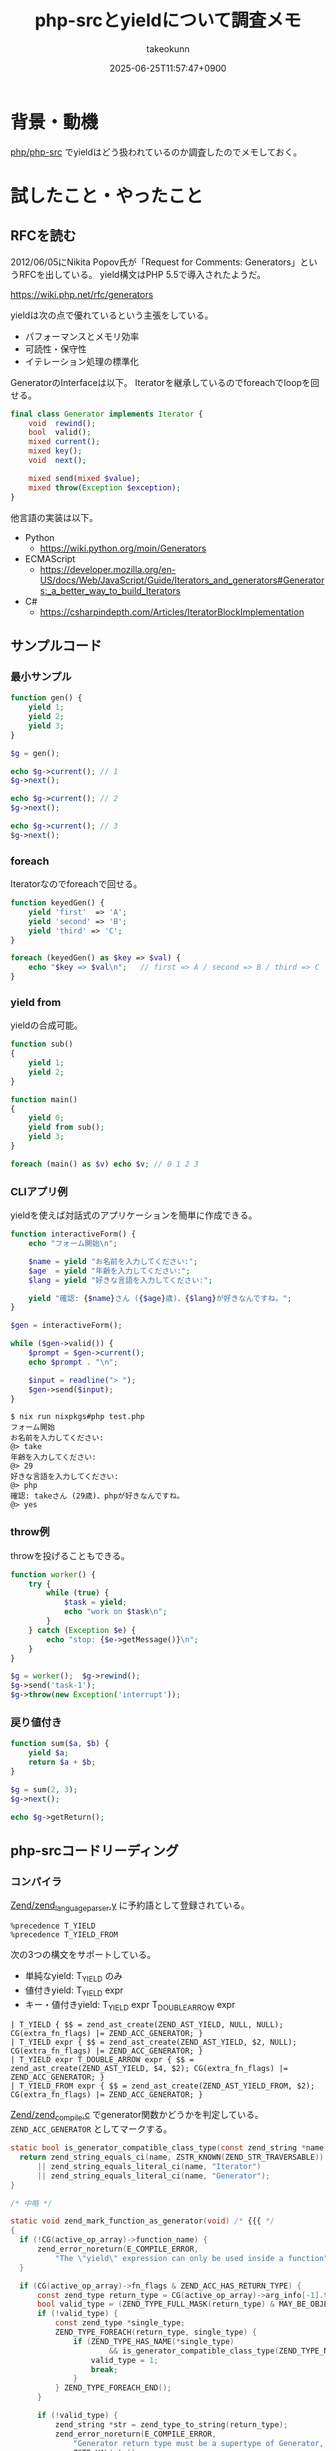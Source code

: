 :PROPERTIES:
:ID:       AFA79DCA-DA84-40CA-9C25-FEC5EB2309A5
:END:
#+TITLE: php-srcとyieldについて調査メモ
#+AUTHOR: takeokunn
#+DESCRIPTION: description
#+DATE: 2025-06-25T11:57:47+0900
#+HUGO_BASE_DIR: ../../
#+HUGO_CATEGORIES: fleeting
#+HUGO_SECTION: posts/fleeting
#+HUGO_TAGS: fleeting php
#+HUGO_DRAFT: false
#+STARTUP: fold
* 背景・動機

[[https://github.com/php/php-src][php/php-src]] でyieldはどう扱われているのか調査したのでメモしておく。

* 試したこと・やったこと
** RFCを読む

2012/06/05にNikita Popov氏が「Request for Comments: Generators」というRFCを出している。
yield構文はPHP 5.5で導入されたようだ。

https://wiki.php.net/rfc/generators

yieldは次の点で優れているという主張をしている。

- パフォーマンスとメモリ効率
- 可読性・保守性
- イテレーション処理の標準化

GeneratorのInterfaceは以下。
Iteratorを継承しているのでforeachでloopを回せる。

#+begin_src php
  final class Generator implements Iterator {
      void  rewind();
      bool  valid();
      mixed current();
      mixed key();
      void  next();

      mixed send(mixed $value);
      mixed throw(Exception $exception);
  }
#+end_src

他言語の実装は以下。

- Python
  - https://wiki.python.org/moin/Generators
- ECMAScript
  - https://developer.mozilla.org/en-US/docs/Web/JavaScript/Guide/Iterators_and_generators#Generators:_a_better_way_to_build_Iterators
- C#
  - https://csharpindepth.com/Articles/IteratorBlockImplementation

** サンプルコード
*** 最小サンプル
#+begin_src php
  function gen() {
      yield 1;
      yield 2;
      yield 3;
  }

  $g = gen();

  echo $g->current(); // 1
  $g->next();

  echo $g->current(); // 2
  $g->next();

  echo $g->current(); // 3
  $g->next();
#+end_src
*** foreach

Iteratorなのでforeachで回せる。

#+begin_src php
  function keyedGen() {
      yield 'first'  => 'A';
      yield 'second' => 'B';
      yield 'third' => 'C';
  }

  foreach (keyedGen() as $key => $val) {
      echo "$key => $val\n";   // first => A / second => B / third => C
  }
#+end_src
*** yield from

yieldの合成可能。

#+begin_src php
  function sub()
  {
      yield 1;
      yield 2;
  }

  function main()
  {
      yield 0;
      yield from sub();
      yield 3;
  }

  foreach (main() as $v) echo $v; // 0 1 2 3
#+end_src
*** CLIアプリ例

yieldを使えば対話式のアプリケーションを簡単に作成できる。

#+begin_src php
  function interactiveForm() {
      echo "フォーム開始\n";

      $name = yield "お名前を入力してください:";
      $age  = yield "年齢を入力してください:";
      $lang = yield "好きな言語を入力してください:";

      yield "確認: {$name}さん ({$age}歳)、{$lang}が好きなんですね。";
  }

  $gen = interactiveForm();

  while ($gen->valid()) {
      $prompt = $gen->current();
      echo $prompt . "\n";

      $input = readline("> ");
      $gen->send($input);
  }
#+end_src

#+begin_src console
  $ nix run nixpkgs#php test.php
  フォーム開始
  お名前を入力してください:
  @> take
  年齢を入力してください:
  @> 29
  好きな言語を入力してください:
  @> php
  確認: takeさん (29歳)、phpが好きなんですね。
  @> yes
#+end_src
*** throw例

throwを投げることもできる。

#+begin_src php
  function worker() {
      try {
          while (true) {
              $task = yield;
              echo "work on $task\n";
          }
      } catch (Exception $e) {
          echo "stop: {$e->getMessage()}\n";
      }
  }

  $g = worker();  $g->rewind();
  $g->send('task-1');
  $g->throw(new Exception('interrupt'));
#+end_src
*** 戻り値付き
#+begin_src php
  function sum($a, $b) {
      yield $a;
      return $a + $b;
  }

  $g = sum(2, 3);
  $g->next();

  echo $g->getReturn();
#+end_src
** php-srcコードリーディング
*** コンパイラ
[[https://github.com/php/php-src/blob/8b61c49987750b74bee19838c7f7c9fbbf53aace/Zend/zend_language_parser.y][Zend/zend_language_parser.y]] に予約語として登録されている。

#+begin_src bison
  %precedence T_YIELD
  %precedence T_YIELD_FROM
#+end_src

次の3つの構文をサポートしている。

- 単純なyield: T_YIELD のみ
- 値付きyield: T_YIELD expr
- キー・値付きyield: T_YIELD expr T_DOUBLE_ARROW expr

#+begin_src bison
  |	T_YIELD { $$ = zend_ast_create(ZEND_AST_YIELD, NULL, NULL); CG(extra_fn_flags) |= ZEND_ACC_GENERATOR; }
  |	T_YIELD expr { $$ = zend_ast_create(ZEND_AST_YIELD, $2, NULL); CG(extra_fn_flags) |= ZEND_ACC_GENERATOR; }
  |	T_YIELD expr T_DOUBLE_ARROW expr { $$ = zend_ast_create(ZEND_AST_YIELD, $4, $2); CG(extra_fn_flags) |= ZEND_ACC_GENERATOR; }
  |	T_YIELD_FROM expr { $$ = zend_ast_create(ZEND_AST_YIELD_FROM, $2); CG(extra_fn_flags) |= ZEND_ACC_GENERATOR; }
#+end_src

[[https://github.com/php/php-src/blob/8b61c49987750b74bee19838c7f7c9fbbf53aace/Zend/zend_compile.c#L1530-L1560][Zend/zend_compile.c]] でgenerator関数かどうかを判定している。 =ZEND_ACC_GENERATOR= としてマークする。

#+begin_src c
  static bool is_generator_compatible_class_type(const zend_string *name) {
  	return zend_string_equals_ci(name, ZSTR_KNOWN(ZEND_STR_TRAVERSABLE))
  		|| zend_string_equals_literal_ci(name, "Iterator")
  		|| zend_string_equals_literal_ci(name, "Generator");
  }

  /* 中略 */

  static void zend_mark_function_as_generator(void) /* {{{ */
  {
  	if (!CG(active_op_array)->function_name) {
  		zend_error_noreturn(E_COMPILE_ERROR,
  			"The \"yield\" expression can only be used inside a function");
  	}

  	if (CG(active_op_array)->fn_flags & ZEND_ACC_HAS_RETURN_TYPE) {
  		const zend_type return_type = CG(active_op_array)->arg_info[-1].type;
  		bool valid_type = (ZEND_TYPE_FULL_MASK(return_type) & MAY_BE_OBJECT) != 0;
  		if (!valid_type) {
  			const zend_type *single_type;
  			ZEND_TYPE_FOREACH(return_type, single_type) {
  				if (ZEND_TYPE_HAS_NAME(*single_type)
  						&& is_generator_compatible_class_type(ZEND_TYPE_NAME(*single_type))) {
  					valid_type = 1;
  					break;
  				}
  			} ZEND_TYPE_FOREACH_END();
  		}

  		if (!valid_type) {
  			zend_string *str = zend_type_to_string(return_type);
  			zend_error_noreturn(E_COMPILE_ERROR,
  				"Generator return type must be a supertype of Generator, %s given",
  				ZSTR_VAL(str));
  		}
  	}

  	CG(active_op_array)->fn_flags |= ZEND_ACC_GENERATOR;
  }
#+end_src

yieldはTracing JITではサポートされていない。
JITに関しては [[id:C81D01DB-6135-46CD-B491-F35F42002417][PHP8から追加されたJITについて学ぼう!]] に書いている。

https://github.com/php/php-src/blob/8b61c49987750b74bee19838c7f7c9fbbf53aace/ext/opcache/jit/zend_jit.c#L2752-L2754

#+begin_src c
  /* switch through trampoline */
  case ZEND_YIELD:
  case ZEND_YIELD_FROM:
#+end_src

=ZEND_ACC_GENERATOR= flagが立っているものは =ZEND_GENERATOR_CREATE= というOPCODEに割り当てられて処理される。

https://github.com/php/php-src/blob/8b61c49987750b74bee19838c7f7c9fbbf53aace/Zend/zend_vm_def.h#L4644-L4720

1. ジェネレーターオブジェクト作成: ジェネレータークラスのオブジェクトを初期化し、通常のVMスタックではなくヒープ上に実行コンテキスト（execute_data）を割り当てて、実行の中断・再開に備える
2. 実行コンテキスト保存: 現在の実行状態をヒープ上の新しい領域にコピーし、ジェネレーターオブジェクト内に保存して、ZEND_CALL_GENERATORフラグを設定する
3. 呼び出しフレーム管理: 現在の実行コンテキストを前の実行データに戻し、呼び出し情報に応じて適切なクリーンアップ処理を行ってVMから離脱する

#+begin_src c
  ZEND_VM_HANDLER(139, ZEND_GENERATOR_CREATE, ANY, ANY)
  {
  	zval *return_value = EX(return_value);

  	if (EXPECTED(return_value)) {
  		USE_OPLINE
  		zend_generator *generator;
  		zend_execute_data *gen_execute_data;
  		uint32_t num_args, used_stack, call_info;

  		SAVE_OPLINE();
  		object_init_ex(return_value, zend_ce_generator);

  		/*
  		 ,* Normally the execute_data is allocated on the VM stack (because it does
  		 ,* not actually do any allocation and thus is faster). For generators
  		 ,* though this behavior would be suboptimal, because the (rather large)
  		 ,* structure would have to be copied back and forth every time execution is
  		 ,* suspended or resumed. That's why for generators the execution context
  		 ,* is allocated on heap.
  		 ,*/
  		num_args = EX_NUM_ARGS();
  		if (EXPECTED(num_args <= EX(func)->op_array.num_args)) {
  			used_stack = (ZEND_CALL_FRAME_SLOT + EX(func)->op_array.last_var + EX(func)->op_array.T) * sizeof(zval);
  			gen_execute_data = (zend_execute_data*)emalloc(used_stack);
  			used_stack = (ZEND_CALL_FRAME_SLOT + EX(func)->op_array.last_var) * sizeof(zval);
  		} else {
  			used_stack = (ZEND_CALL_FRAME_SLOT + num_args + EX(func)->op_array.last_var + EX(func)->op_array.T - EX(func)->op_array.num_args) * sizeof(zval);
  			gen_execute_data = (zend_execute_data*)emalloc(used_stack);
  		}
  		memcpy(gen_execute_data, execute_data, used_stack);

  		/* Save execution context in generator object. */
  		generator = (zend_generator *) Z_OBJ_P(EX(return_value));
  		generator->func = gen_execute_data->func;
  		generator->execute_data = gen_execute_data;
  		generator->frozen_call_stack = NULL;
  		generator->execute_fake.opline = NULL;
  		generator->execute_fake.func = NULL;
  		generator->execute_fake.prev_execute_data = NULL;
  		ZVAL_OBJ(&generator->execute_fake.This, (zend_object *) generator);

  		gen_execute_data->opline = opline;
  		/* EX(return_value) keeps pointer to zend_object (not a real zval) */
  		gen_execute_data->return_value = (zval*)generator;
  		call_info = Z_TYPE_INFO(EX(This));
  		if ((call_info & Z_TYPE_MASK) == IS_OBJECT
  		 && (!(call_info & (ZEND_CALL_CLOSURE|ZEND_CALL_RELEASE_THIS))
  			 /* Bug #72523 */
  			|| UNEXPECTED(zend_execute_ex != execute_ex))) {
  			ZEND_ADD_CALL_FLAG_EX(call_info, ZEND_CALL_RELEASE_THIS);
  			Z_ADDREF(gen_execute_data->This);
  		}
  		ZEND_ADD_CALL_FLAG_EX(call_info, (ZEND_CALL_TOP_FUNCTION | ZEND_CALL_ALLOCATED | ZEND_CALL_GENERATOR));
  		Z_TYPE_INFO(gen_execute_data->This) = call_info;
  		gen_execute_data->prev_execute_data = NULL;

  		call_info = EX_CALL_INFO();
  		EG(current_execute_data) = EX(prev_execute_data);
  		if (EXPECTED(!(call_info & (ZEND_CALL_TOP|ZEND_CALL_ALLOCATED)))) {
  			EG(vm_stack_top) = (zval*)execute_data;
  			execute_data = EX(prev_execute_data);
  			LOAD_NEXT_OPLINE();
  			ZEND_VM_LEAVE();
  		} else if (EXPECTED(!(call_info & ZEND_CALL_TOP))) {
  			zend_execute_data *old_execute_data = execute_data;
  			execute_data = EX(prev_execute_data);
  			zend_vm_stack_free_call_frame_ex(call_info, old_execute_data);
  			LOAD_NEXT_OPLINE();
  			ZEND_VM_LEAVE();
  		} else {
  			ZEND_VM_RETURN();
  		}
  	} else {
  		ZEND_VM_DISPATCH_TO_HELPER(zend_leave_helper);
  	}
  }
#+end_src
*** Interface

php docに記述されている。

- generator: https://www.php.net/manual/ja/class.generator.php
- iterator: https://www.php.net/manual/ja/class.iterator.php

* 得られた結果・所感

yieldの知らなかった使い方や実際にphp-srcがどういう実装になっているのか深堀できてよかった。
[[id:3A6CCE42-1D89-46CC-8AC4-8358CE2A751C][Laravel LazyCollection in depth]] の理解がより深まった。

DeepWikiで質問をしながら実際のコードを読むというのは体験が良かった。
[[id:D835E9E4-9229-40B9-97F1-9953C91F74F8][DeepWiki調査メモ]] にも書いたとおり、deepwiki-openを使えばprivate repoでも実現できるので積極的に活用していきたい。

https://deepwiki.com/php/php-src

* 今後の展開・検討事項

他にもphp-srcの気になる機能のコードリーディングを気軽にやっていきたい。
